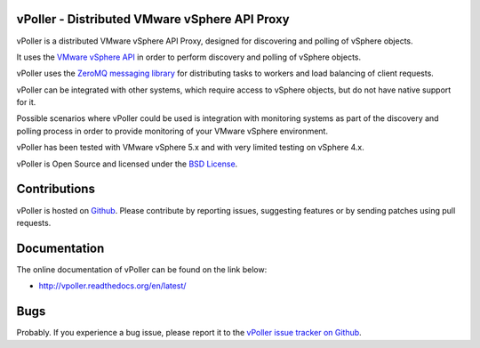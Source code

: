 vPoller - Distributed VMware vSphere API Proxy
==============================================

vPoller is a distributed VMware vSphere API Proxy, designed for
discovering and polling of vSphere objects.

It uses the `VMware vSphere API <https://www.vmware.com/support/developer/vc-sdk/>`_
in order to perform discovery and polling of vSphere objects.

vPoller uses the `ZeroMQ messaging library <http://zeromq.org/>`_ for
distributing tasks to workers and load balancing of client requests.

vPoller can be integrated with other systems, which require access to
vSphere objects, but do not have native support for it.

Possible scenarios where vPoller could be used is integration with
monitoring systems as part of the discovery and polling process
in order to provide monitoring of your VMware vSphere environment.

vPoller has been tested with VMware vSphere 5.x and with very limited
testing on vSphere 4.x.

vPoller is Open Source and licensed under the
`BSD License <http://opensource.org/licenses/BSD-2-Clause>`_.

Contributions
=============

vPoller is hosted on `Github <https://github.com/dnaeon/py-vpoller>`_.
Please contribute by reporting issues, suggesting features or by
sending patches using pull requests.

Documentation
=============

The online documentation of vPoller can be found on the link below:

* http://vpoller.readthedocs.org/en/latest/

Bugs
====

Probably. If you experience a bug issue, please report it to the
`vPoller issue tracker on Github <https://github.com/dnaeon/py-vpoller/issues>`_.

